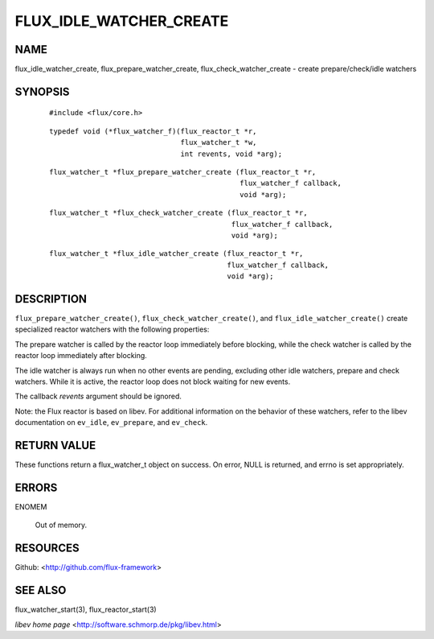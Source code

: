 ========================
FLUX_IDLE_WATCHER_CREATE
========================


NAME
====

flux_idle_watcher_create, flux_prepare_watcher_create, flux_check_watcher_create - create prepare/check/idle watchers

SYNOPSIS
========

   ::

      #include <flux/core.h>

..

   ::

      typedef void (*flux_watcher_f)(flux_reactor_t *r,
                                     flux_watcher_t *w,
                                     int revents, void *arg);

   ::

      flux_watcher_t *flux_prepare_watcher_create (flux_reactor_t *r,
                                                   flux_watcher_f callback,
                                                   void *arg);

..

   ::

      flux_watcher_t *flux_check_watcher_create (flux_reactor_t *r,
                                                 flux_watcher_f callback,
                                                 void *arg);

   ::

      flux_watcher_t *flux_idle_watcher_create (flux_reactor_t *r,
                                                flux_watcher_f callback,
                                                void *arg);

DESCRIPTION
===========

``flux_prepare_watcher_create()``, ``flux_check_watcher_create()``, and ``flux_idle_watcher_create()`` create specialized reactor watchers with the following properties:

The prepare watcher is called by the reactor loop immediately before blocking, while the check watcher is called by the reactor loop immediately after blocking.

The idle watcher is always run when no other events are pending, excluding other idle watchers, prepare and check watchers. While it is active, the reactor loop does not block waiting for new events.

The callback *revents* argument should be ignored.

Note: the Flux reactor is based on libev. For additional information on the behavior of these watchers, refer to the libev documentation on ``ev_idle``, ``ev_prepare``, and ``ev_check``.

RETURN VALUE
============

These functions return a flux_watcher_t object on success. On error, NULL is returned, and errno is set appropriately.

ERRORS
======

ENOMEM

   Out of memory.

RESOURCES
=========

Github: <http://github.com/flux-framework>

SEE ALSO
========

flux_watcher_start(3), flux_reactor_start(3)

*libev home page* <http://software.schmorp.de/pkg/libev.html>

